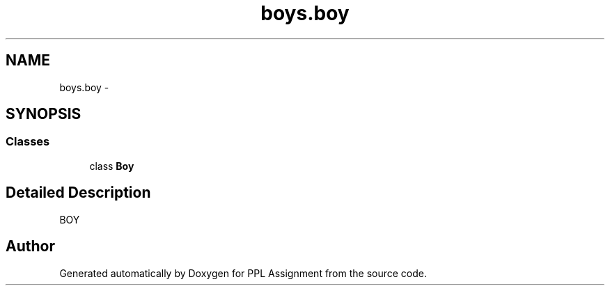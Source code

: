 .TH "boys.boy" 3 "Sun Feb 26 2017" "PPL Assignment" \" -*- nroff -*-
.ad l
.nh
.SH NAME
boys.boy \- 
.SH SYNOPSIS
.br
.PP
.SS "Classes"

.in +1c
.ti -1c
.RI "class \fBBoy\fP"
.br
.in -1c
.SH "Detailed Description"
.PP 

.PP
.nf
BOY
.fi
.PP
 
.SH "Author"
.PP 
Generated automatically by Doxygen for PPL Assignment from the source code\&.
